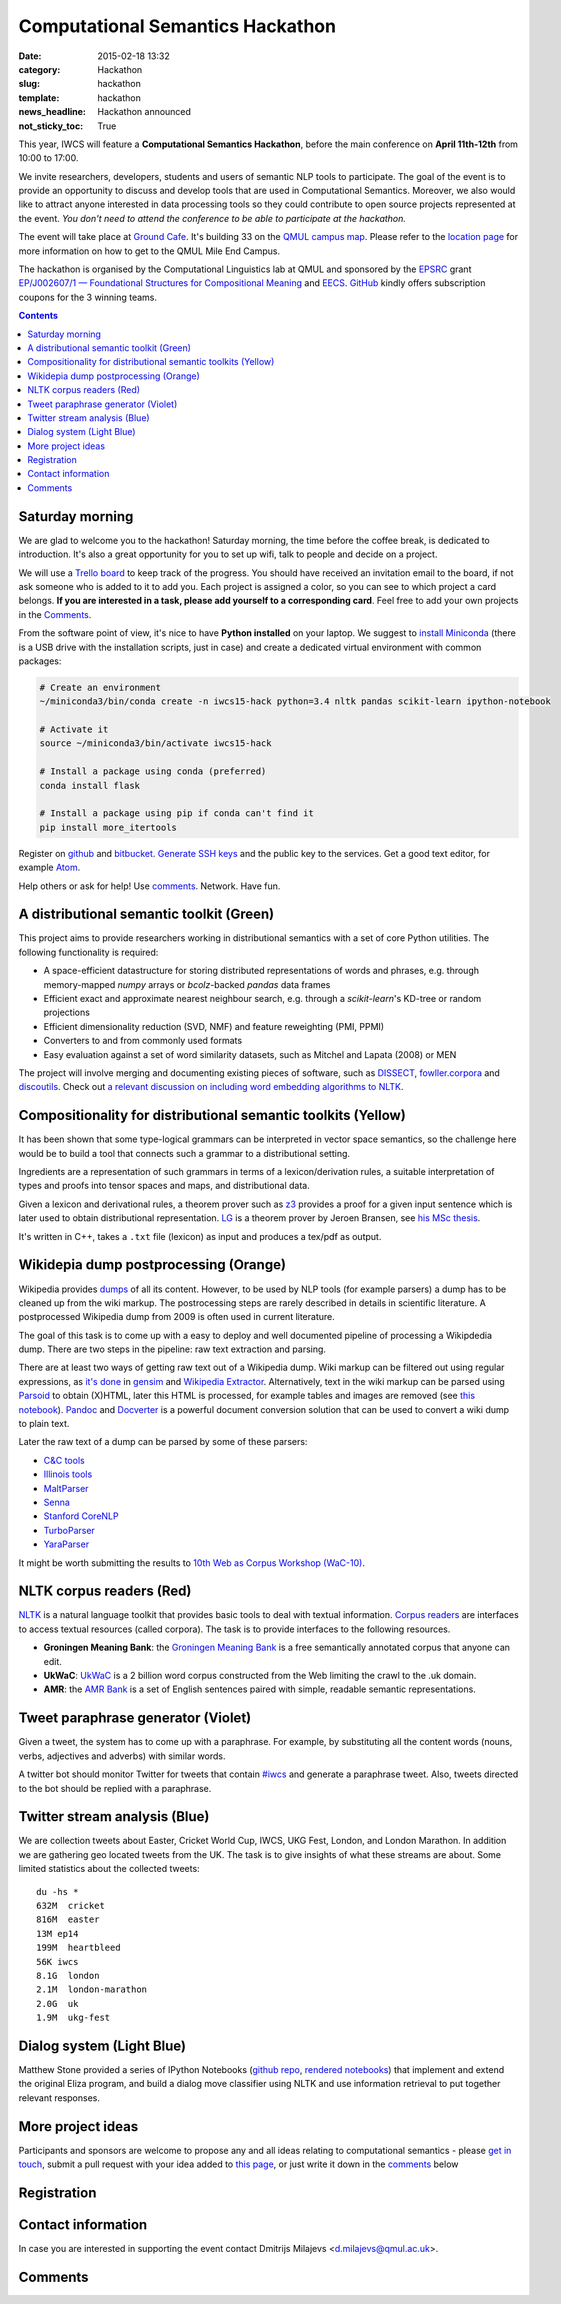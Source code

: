 =================================
Computational Semantics Hackathon
=================================

:date: 2015-02-18 13:32
:category: Hackathon
:slug: hackathon
:template: hackathon
:news_headline: Hackathon announced
:not_sticky_toc: True

This year, IWCS will feature a **Computational Semantics Hackathon**, before the
main conference on **April 11th-12th** from 10:00 to 17:00.

We invite researchers, developers, students and users of semantic NLP tools to
participate. The goal of the event is to provide an opportunity to discuss and
develop tools that are used in Computational Semantics. Moreover, we also would
like to attract anyone interested in data processing tools so they could
contribute to open source projects represented at the event. *You don't need to
attend the conference to be able to participate at the hackathon.*

The event will take place at `Ground Cafe <http://www.qmsu.org/ground/>`_. It's
building 33 on the `QMUL campus map <{filename}/static/qm-campus-map.pdf>`_.
Please refer to the `location page <{filename}/articles/09-location.rst>`_ for
more information on how to get to the QMUL Mile End Campus.

The hackathon is organised by the Computational Linguistics lab at QMUL and
sponsored by the EPSRC_ grant `EP/J002607/1 — Foundational Structures for
Compositional Meaning`__ and `EECS`_. GitHub_ kindly offers subscription coupons
for the 3 winning teams.

__ http://gow.epsrc.ac.uk/NGBOViewGrant.aspx?GrantRef=EP/J002607/1

.. _EPSRC: http://www.epsrc.ac.uk/
.. _EECS: http://eecs.qmul.ac.uk/
.. _GitHub: https://github.com

.. contents::
    :depth: 2

Saturday morning
================

We are glad to welcome you to the hackathon! Saturday morning, the time before
the coffee break, is dedicated to introduction. It's also a great opportunity
for you to set up wifi, talk to people and decide on a project.

We will use a `Trello board <https://trello.com/b/AQIKkm6V/iwcs-
hackathon-2015>`_ to keep track of the progress. You should have received an
invitation email to the board, if not ask someone who is added to it to add you.
Each project is assigned a color, so you can see to which project a card
belongs. **If you are interested in a task, please add yourself to a
corresponding card**. Feel free to add your own projects in the Comments_.

From the software point of view, it's nice to have **Python installed** on your
laptop. We suggest to `install Miniconda`_ (there is a USB drive with the
installation scripts, just in case) and create a dedicated virtual environment
with common packages:

.. _`install Miniconda`: http://eecs.io/python-environment-for-scientific-computing.html

.. code-block:: bash

  # Create an environment
  ~/miniconda3/bin/conda create -n iwcs15-hack python=3.4 nltk pandas scikit-learn ipython-notebook

  # Activate it
  source ~/miniconda3/bin/activate iwcs15-hack

  # Install a package using conda (preferred)
  conda install flask

  # Install a package using pip if conda can't find it
  pip install more_itertools

Register on `github <https://github.com>`_ and `bitbucket
<https://bitbucket.org>`_. `Generate SSH keys`__ and the public key to the
services. Get a good text editor, for example `Atom <https://atom.io/>`_.

__ https://help.github.com/articles/generating-ssh-keys/

Help others or ask for help! Use comments_. Network. Have fun.

A distributional semantic toolkit (Green)
=========================================

This project aims to provide researchers working in distributional semantics with
a set of core Python utilities. The following functionality is required:

* A space-efficient datastructure for storing distributed representations of words
  and phrases, e.g. through memory-mapped `numpy` arrays or `bcolz`-backed `pandas` data frames
* Efficient exact and approximate nearest neighbour search, e.g. through a `scikit-learn`'s
  KD-tree or random projections
* Efficient dimensionality reduction (SVD, NMF) and feature reweighting (PMI, PPMI)
* Converters to and from commonly used formats
* Easy evaluation against a set of word similarity datasets, such as Mitchel and Lapata (2008) or MEN

The project will involve merging and documenting existing pieces of software,
such as `DISSECT`_, `fowller.corpora`_ and `discoutils`_. Check out `a relevant
discussion on including word embedding algorithms to NLTK`__.

__ https://github.com/nltk/nltk/issues/798

.. _DISSECT: https://github.com/composes-toolkit/dissect
.. _fowller.corpora:  https://github.com/dimazest/fowler.corpora
.. _discoutils: https://github.com/MLCL/DiscoUtils

Compositionality for distributional semantic toolkits (Yellow)
==============================================================

It has been shown that some type-logical grammars can be interpreted in vector
space semantics, so the challenge here would be to build a tool that connects
such a grammar to a distributional setting.

Ingredients are a representation of such grammars in terms of a
lexicon/derivation rules, a suitable interpretation of types and proofs into
tensor spaces and maps, and distributional data.

Given a lexicon and derivational rules, a theorem prover such as z3_ provides a
proof for a given input sentence which is later used to obtain distributional
representation. LG_ is a theorem prover by Jeroen Bransen, see `his MSc thesis`__.

It's written in C++, takes a ``.txt`` file (lexicon) as input and produces a
tex/pdf as output.

.. _z3: http://rise4fun.com/z3
.. _LG: {filename}/static/LGprover2.zip
__ http://dspace.library.uu.nl/handle/1874/179422

Wikidepia dump postprocessing (Orange)
======================================

Wikipedia provides `dumps`__ of all its content. However, to be used by NLP
tools (for example parsers) a dump has to be cleaned up from the wiki markup.
The postrocessing steps are rarely described in details in scientific
literature. A postprocessed Wikipedia dump from 2009 is often used in
current literature.

__ https://dumps.wikimedia.org/enwiki/

The goal of this task is to come up with a easy to deploy and well documented
pipeline of processing a Wikipdedia dump. There are two steps in the pipeline:
raw text extraction and parsing.

There are at least two ways of getting raw text out of a Wikipedia dump. Wiki
markup can be filtered out using regular expressions, as `it's done`__ in
`gensim`_ and `Wikipedia Extractor`_. Alternatively, text in the wiki markup can
be parsed using `Parsoid`_ to obtain (X)HTML, later this HTML is processed, for
example tables and images are removed (see `this notebook`__). `Pandoc`_ and
`Docverter`_ is a powerful document conversion solution that can be used to
convert a wiki dump to plain text.

.. _gensim: https://radimrehurek.com/gensim/
.. _Parsoid: https://www.mediawiki.org/wiki/Parsoid
.. _Pandoc: http://johnmacfarlane.net/pandoc/
.. _Docverter: https://github.com/docverter/docverter#docverter-server
.. _`Wikipedia Extractor`: https://github.com/bwbaugh/wikipedia-extractor


__ https://github.com/piskvorky/gensim/blob/develop/gensim/corpora/wikicorpus.py
__ http://nbviewer.ipython.org/urls/bitbucket.org/dimazest/phd-buildout/raw/tip/notebooks/Wikipedia%20dump.ipynb

Later the raw text of a dump can be parsed by some of these parsers:

* `C&C tools <http://svn.ask.it.usyd.edu.au/trac/candc>`_
* `Illinois tools <http://cogcomp.cs.illinois.edu/page/software>`_
* `MaltParser <http://www.maltparser.org/>`_
* `Senna <http://ml.nec-labs.com/senna/>`_
* `Stanford CoreNLP <http://nlp.stanford.edu/software/corenlp.shtml>`_
* `TurboParser <http://www.ark.cs.cmu.edu/TurboParser/>`_
* `YaraParser <https://github.com/yahoo/YaraParser>`_

It might be worth submitting the results to `10th Web as Corpus Workshop
(WaC-10)`_.

.. _`10th Web as Corpus Workshop (WaC-10)`: https://www.sigwac.org.uk/wiki/WAC10

NLTK corpus readers (Red)
=========================

`NLTK <http://www.nltk.org/>`_ is a natural language toolkit that provides basic
tools to deal with textual information. `Corpus readers`__ are interfaces to
access textual resources (called corpora). The task is to provide interfaces to
the following resources.

__ http://www.nltk.org/api/nltk.corpus.reader.html#module-nltk.corpus.reader

* **Groningen Meaning Bank**: the `Groningen Meaning Bank`__ is a free
  semantically annotated corpus that anyone can edit.

  __ http://gmb.let.rug.nl/

* **UkWaC**: `UkWaC <http://wacky.sslmit.unibo.it/doku.php>`_ is a 2 billion
  word corpus constructed from the Web   limiting the crawl to the .uk domain.

* **AMR**: the `AMR Bank`__ is a set of English sentences paired with simple,
  readable semantic representations.

  __ http://amr.isi.edu/index.html

Tweet paraphrase generator (Violet)
===================================

Given a tweet, the system has to come up with a paraphrase. For example, by
substituting all the content words (nouns, verbs, adjectives and adverbs) with
similar words.

A twitter bot should monitor Twitter for tweets that contain `#iwcs
<https://twitter.com/search?q=%23iwcs>`_ and generate a paraphrase tweet. Also,
tweets directed to the bot should be replied with a paraphrase.

Twitter stream analysis (Blue)
==============================

We are collection tweets about Easter, Cricket World Cup, IWCS, UKG Fest,
London, and London Marathon. In addition we are gathering geo located tweets
from the UK. The task is to give insights of what these streams are about. Some
limited statistics about the collected tweets::

  du -hs *
  632M  cricket
  816M  easter
  13M ep14
  199M  heartbleed
  56K iwcs
  8.1G  london
  2.1M  london-marathon
  2.0G  uk
  1.9M  ukg-fest

Dialog system (Light Blue)
==========================

Matthew Stone provided a series of IPython Notebooks (`github repo`__, `rendered
notebooks`__) that implement and extend the original Eliza program, and build a
dialog move classifier using NLTK and use information retrieval to put together
relevant responses.

__ https://github.com/iwcs15-hack/dialog_system
__ http://nbviewer.ipython.org/github/iwcs15-hack/dialog_system/tree/master/

More project ideas
==================

Participants and sponsors are welcome to propose any and all ideas relating to
computational semantics - please `get in touch`__, submit a pull request with
your idea added to `this page`__, or just write it down in the comments_ below

__ mailto:d.milajevs@qmul.ac.uk?subject=IWCS-Hackathon
__ https://github.com/iwcs2015/iwcs2015.github.io/blob/pelican/content/articles/07-hackathon.rst

Registration
============

.. html::
  <div style="width:100%; text-align:left;" >
    <iframe  src="//eventbrite.co.uk/tickets-external?eid=16162713110&ref=etckt" frameborder="0" height="320" width="100%" vspace="0" hspace="0" marginheight="5" marginwidth="5" scrolling="auto" allowtransparency="true"></iframe>
  </div>

Contact information
===================

In case you are interested in supporting the event contact Dmitrijs Milajevs
<d.milajevs@qmul.ac.uk>.

Comments
========

.. html::

  <div id="disqus_thread"></div>
  <script type="text/javascript">
      /* * * CONFIGURATION VARIABLES * * */
      var disqus_shortname = 'iwcs2015';

      /* * * DON'T EDIT BELOW THIS LINE * * */
      (function() {
          var dsq = document.createElement('script'); dsq.type = 'text/javascript'; dsq.async = true;
          dsq.src = '//' + disqus_shortname + '.disqus.com/embed.js';
          (document.getElementsByTagName('head')[0] || document.getElementsByTagName('body')[0]).appendChild(dsq);
      })();
  </script>
  <noscript>Please enable JavaScript to view the <a href="https://disqus.com/?ref_noscript" rel="nofollow">comments powered by Disqus.</a></noscript>